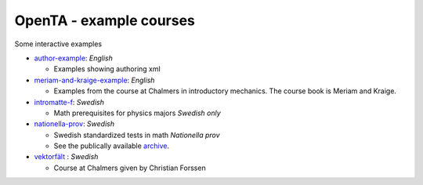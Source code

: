 OpenTA - example courses
=============================================

.. _author-example: https://examples.opentaproject.com/lti/index

.. _meriam-and-kraige-example: https://meriam-kraige.opentaproject.com/lti/index

.. _intromatte-f: https://intromatte-f.opentaproject.com/lti/index

.. _nationella-prov: https://matteprov.opentaproject.com/lti/index

.. _archive: https://www.umu.se/institutionen-for-tillampad-utbildningsvetenskap/np/np-2-4/tidigare-givna-prov/

.. _vektorfält: https://ffm234.opentaproject.com/lti/index

Some interactive examples

- author-example_:  *English*

  * Examples showing authoring xml

- meriam-and-kraige-example_:  *English*

  * Examples from the course at Chalmers in introductory mechanics. The course book is Meriam and Kraige.

- intromatte-f_:   *Swedish*

  * Math prerequisites for physics majors *Swedish only*


- nationella-prov_:  *Swedish*

  * Swedish standardized tests in math *Nationella prov*
  * See the publically available archive_.


- vektorfält_ : *Swedish*

  * Course at Chalmers given by Christian Forssen

  

